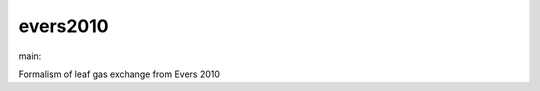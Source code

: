 ========================
evers2010
========================

.. {# pkglts, doc

.. image:: https://b326.gitlab.io/evers2010/_images/badge_pkging_pip.svg
    :alt: PyPI version
    :target: https://pypi.org/project/evers2010/0.1.1/

.. image:: https://b326.gitlab.io/evers2010/_images/badge_pkging_conda.svg
    :alt: Conda version
    :target: https://anaconda.org/revesansparole/evers2010

.. image:: https://b326.gitlab.io/evers2010/_images/badge_doc.svg
    :alt: Documentation status
    :target: https://b326.gitlab.io/evers2010/

.. image:: https://badge.fury.io/py/evers2010.svg
    :alt: PyPI version
    :target: https://badge.fury.io/py/evers2010

.. #}
.. {# pkglts, glabpkg_dev, after doc

main: |main_build|_ |main_coverage|_

.. |main_build| image:: https://gitlab.com/b326/evers2010/badges/main/pipeline.svg
.. _main_build: https://gitlab.com/b326/evers2010/commits/main

.. |main_coverage| image:: https://gitlab.com/b326/evers2010/badges/main/coverage.svg
.. _main_coverage: https://gitlab.com/b326/evers2010/commits/main
.. #}

Formalism of leaf gas exchange from Evers 2010

